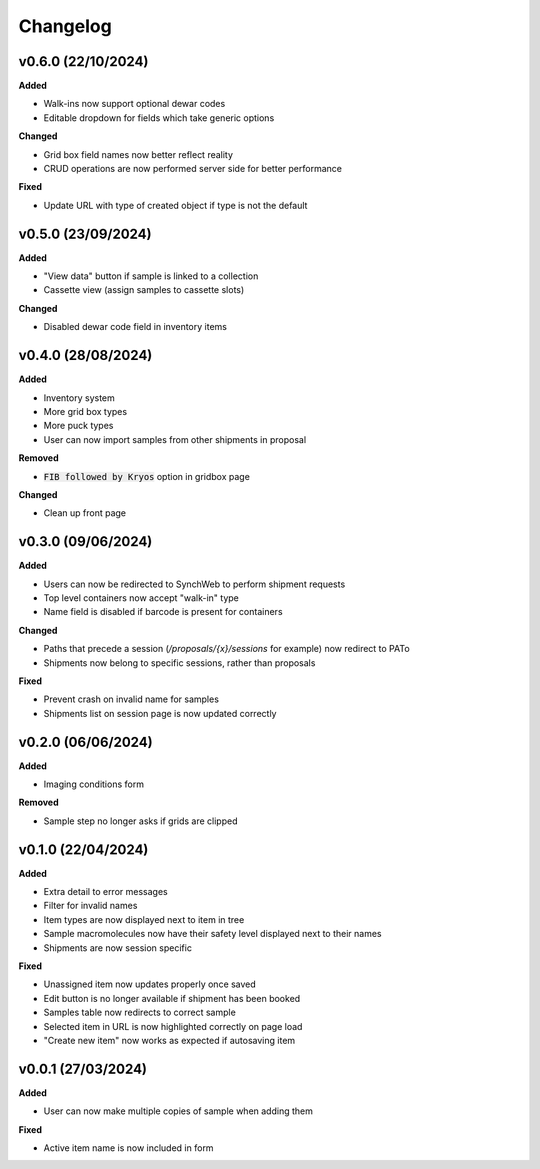 ==========
Changelog
==========

+++++++++
v0.6.0 (22/10/2024)
+++++++++

**Added**

- Walk-ins now support optional dewar codes
- Editable dropdown for fields which take generic options

**Changed**

- Grid box field names now better reflect reality
- CRUD operations are now performed server side for better performance

**Fixed**

- Update URL with type of created object if type is not the default

+++++++++
v0.5.0 (23/09/2024)
+++++++++

**Added**

- "View data" button if sample is linked to a collection
- Cassette view (assign samples to cassette slots)

**Changed**

- Disabled dewar code field in inventory items


+++++++++
v0.4.0 (28/08/2024)
+++++++++

**Added**

- Inventory system
- More grid box types
- More puck types
- User can now import samples from other shipments in proposal

**Removed**

- :code:`FIB followed by Kryos` option in gridbox page

**Changed**

- Clean up front page

+++++++++
v0.3.0 (09/06/2024)
+++++++++

**Added**

- Users can now be redirected to SynchWeb to perform shipment requests
- Top level containers now accept "walk-in" type
- Name field is disabled if barcode is present for containers

**Changed**

- Paths that precede a session (`/proposals/{x}/sessions` for example) now redirect to PATo
- Shipments now belong to specific sessions, rather than proposals

**Fixed**

- Prevent crash on invalid name for samples
- Shipments list on session page is now updated correctly

+++++++++
v0.2.0 (06/06/2024)
+++++++++

**Added**

- Imaging conditions form

**Removed**

- Sample step no longer asks if grids are clipped

+++++++++
v0.1.0 (22/04/2024)
+++++++++

**Added**

- Extra detail to error messages
- Filter for invalid names
- Item types are now displayed next to item in tree
- Sample macromolecules now have their safety level displayed next to their names
- Shipments are now session specific

**Fixed**

- Unassigned item now updates properly once saved
- Edit button is no longer available if shipment has been booked
- Samples table now redirects to correct sample
- Selected item in URL is now highlighted correctly on page load
- "Create new item" now works as expected if autosaving item

+++++++++
v0.0.1 (27/03/2024)
+++++++++

**Added**

- User can now make multiple copies of sample when adding them 

**Fixed**

- Active item name is now included in form
